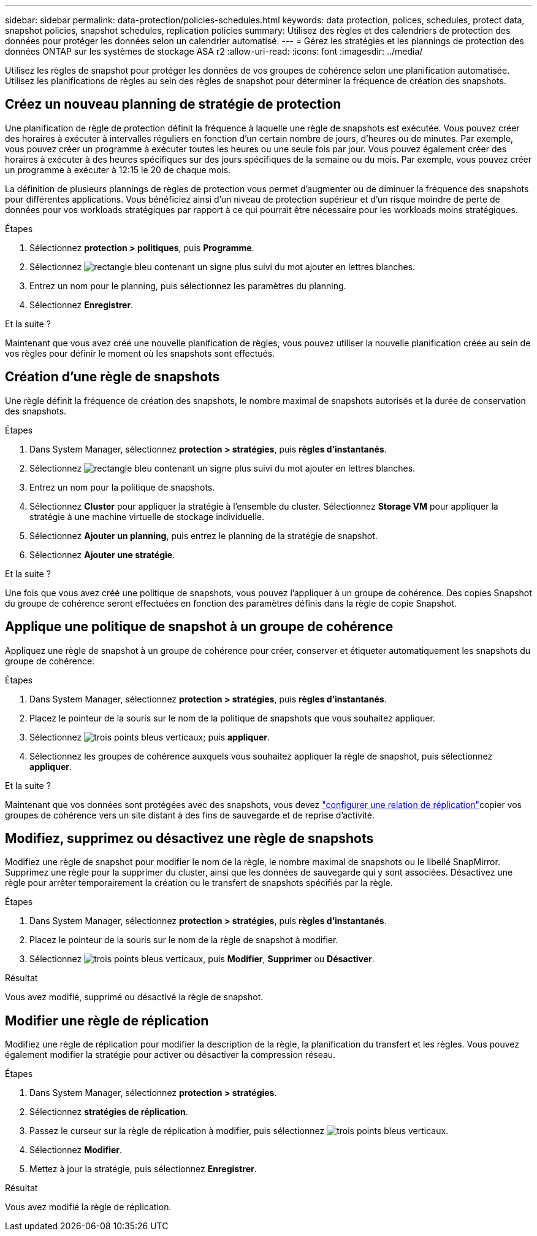 ---
sidebar: sidebar 
permalink: data-protection/policies-schedules.html 
keywords: data protection, polices, schedules, protect data, snapshot policies, snapshot schedules, replication policies 
summary: Utilisez des règles et des calendriers de protection des données pour protéger les données selon un calendrier automatisé. 
---
= Gérez les stratégies et les plannings de protection des données ONTAP sur les systèmes de stockage ASA r2
:allow-uri-read: 
:icons: font
:imagesdir: ../media/


[role="lead"]
Utilisez les règles de snapshot pour protéger les données de vos groupes de cohérence selon une planification automatisée. Utilisez les planifications de règles au sein des règles de snapshot pour déterminer la fréquence de création des snapshots.



== Créez un nouveau planning de stratégie de protection

Une planification de règle de protection définit la fréquence à laquelle une règle de snapshots est exécutée. Vous pouvez créer des horaires à exécuter à intervalles réguliers en fonction d'un certain nombre de jours, d'heures ou de minutes. Par exemple, vous pouvez créer un programme à exécuter toutes les heures ou une seule fois par jour. Vous pouvez également créer des horaires à exécuter à des heures spécifiques sur des jours spécifiques de la semaine ou du mois. Par exemple, vous pouvez créer un programme à exécuter à 12:15 le 20 de chaque mois.

La définition de plusieurs plannings de règles de protection vous permet d'augmenter ou de diminuer la fréquence des snapshots pour différentes applications. Vous bénéficiez ainsi d'un niveau de protection supérieur et d'un risque moindre de perte de données pour vos workloads stratégiques par rapport à ce qui pourrait être nécessaire pour les workloads moins stratégiques.

.Étapes
. Sélectionnez *protection > politiques*, puis *Programme*.
. Sélectionnez image:icon_add_blue_bg.png["rectangle bleu contenant un signe plus suivi du mot ajouter en lettres blanches"].
. Entrez un nom pour le planning, puis sélectionnez les paramètres du planning.
. Sélectionnez *Enregistrer*.


.Et la suite ?
Maintenant que vous avez créé une nouvelle planification de règles, vous pouvez utiliser la nouvelle planification créée au sein de vos règles pour définir le moment où les snapshots sont effectués.



== Création d'une règle de snapshots

Une règle définit la fréquence de création des snapshots, le nombre maximal de snapshots autorisés et la durée de conservation des snapshots.

.Étapes
. Dans System Manager, sélectionnez *protection > stratégies*, puis *règles d'instantanés*.
. Sélectionnez image:icon_add_blue_bg.png["rectangle bleu contenant un signe plus suivi du mot ajouter en lettres blanches"].
. Entrez un nom pour la politique de snapshots.
. Sélectionnez *Cluster* pour appliquer la stratégie à l'ensemble du cluster. Sélectionnez *Storage VM* pour appliquer la stratégie à une machine virtuelle de stockage individuelle.
. Sélectionnez *Ajouter un planning*, puis entrez le planning de la stratégie de snapshot.
. Sélectionnez *Ajouter une stratégie*.


.Et la suite ?
Une fois que vous avez créé une politique de snapshots, vous pouvez l'appliquer à un groupe de cohérence. Des copies Snapshot du groupe de cohérence seront effectuées en fonction des paramètres définis dans la règle de copie Snapshot.



== Applique une politique de snapshot à un groupe de cohérence

Appliquez une règle de snapshot à un groupe de cohérence pour créer, conserver et étiqueter automatiquement les snapshots du groupe de cohérence.

.Étapes
. Dans System Manager, sélectionnez *protection > stratégies*, puis *règles d'instantanés*.
. Placez le pointeur de la souris sur le nom de la politique de snapshots que vous souhaitez appliquer.
. Sélectionnez image:icon_kabob.gif["trois points bleus verticaux"]; puis *appliquer*.
. Sélectionnez les groupes de cohérence auxquels vous souhaitez appliquer la règle de snapshot, puis sélectionnez *appliquer*.


.Et la suite ?
Maintenant que vos données sont protégées avec des snapshots, vous devez link:snapshot-replication.html#step-3-create-a-replication-relationship["configurer une relation de réplication"]copier vos groupes de cohérence vers un site distant à des fins de sauvegarde et de reprise d'activité.



== Modifiez, supprimez ou désactivez une règle de snapshots

Modifiez une règle de snapshot pour modifier le nom de la règle, le nombre maximal de snapshots ou le libellé SnapMirror. Supprimez une règle pour la supprimer du cluster, ainsi que les données de sauvegarde qui y sont associées. Désactivez une règle pour arrêter temporairement la création ou le transfert de snapshots spécifiés par la règle.

.Étapes
. Dans System Manager, sélectionnez *protection > stratégies*, puis *règles d'instantanés*.
. Placez le pointeur de la souris sur le nom de la règle de snapshot à modifier.
. Sélectionnez image:icon_kabob.gif["trois points bleus verticaux"], puis *Modifier*, *Supprimer* ou *Désactiver*.


.Résultat
Vous avez modifié, supprimé ou désactivé la règle de snapshot.



== Modifier une règle de réplication

Modifiez une règle de réplication pour modifier la description de la règle, la planification du transfert et les règles. Vous pouvez également modifier la stratégie pour activer ou désactiver la compression réseau.

.Étapes
. Dans System Manager, sélectionnez *protection > stratégies*.
. Sélectionnez *stratégies de réplication*.
. Passez le curseur sur la règle de réplication à modifier, puis sélectionnez image:icon_kabob.gif["trois points bleus verticaux"].
. Sélectionnez *Modifier*.
. Mettez à jour la stratégie, puis sélectionnez *Enregistrer*.


.Résultat
Vous avez modifié la règle de réplication.
